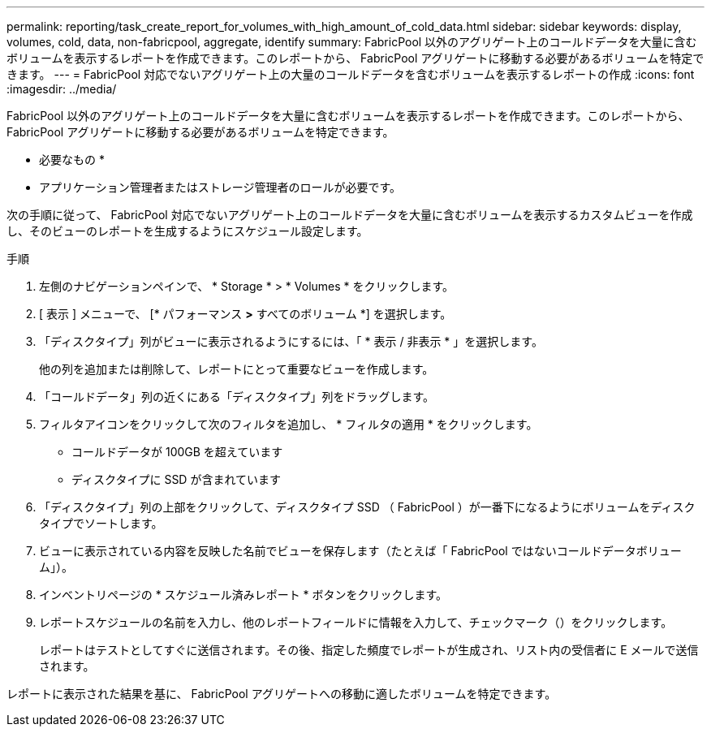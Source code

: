 ---
permalink: reporting/task_create_report_for_volumes_with_high_amount_of_cold_data.html 
sidebar: sidebar 
keywords: display, volumes, cold, data, non-fabricpool, aggregate, identify 
summary: FabricPool 以外のアグリゲート上のコールドデータを大量に含むボリュームを表示するレポートを作成できます。このレポートから、 FabricPool アグリゲートに移動する必要があるボリュームを特定できます。 
---
= FabricPool 対応でないアグリゲート上の大量のコールドデータを含むボリュームを表示するレポートの作成
:icons: font
:imagesdir: ../media/


[role="lead"]
FabricPool 以外のアグリゲート上のコールドデータを大量に含むボリュームを表示するレポートを作成できます。このレポートから、 FabricPool アグリゲートに移動する必要があるボリュームを特定できます。

* 必要なもの *

* アプリケーション管理者またはストレージ管理者のロールが必要です。


次の手順に従って、 FabricPool 対応でないアグリゲート上のコールドデータを大量に含むボリュームを表示するカスタムビューを作成し、そのビューのレポートを生成するようにスケジュール設定します。

.手順
. 左側のナビゲーションペインで、 * Storage * > * Volumes * をクリックします。
. [ 表示 ] メニューで、 [* パフォーマンス *>* すべてのボリューム *] を選択します。
. 「ディスクタイプ」列がビューに表示されるようにするには、「 * 表示 / 非表示 * 」を選択します。
+
他の列を追加または削除して、レポートにとって重要なビューを作成します。

. 「コールドデータ」列の近くにある「ディスクタイプ」列をドラッグします。
. フィルタアイコンをクリックして次のフィルタを追加し、 * フィルタの適用 * をクリックします。
+
** コールドデータが 100GB を超えています
** ディスクタイプに SSD が含まれています


. 「ディスクタイプ」列の上部をクリックして、ディスクタイプ SSD （ FabricPool ）が一番下になるようにボリュームをディスクタイプでソートします。
. ビューに表示されている内容を反映した名前でビューを保存します（たとえば「 FabricPool ではないコールドデータボリューム」）。
. インベントリページの * スケジュール済みレポート * ボタンをクリックします。
. レポートスケジュールの名前を入力し、他のレポートフィールドに情報を入力して、チェックマーク（image:../media/blue_check.gif[""]）をクリックします。
+
レポートはテストとしてすぐに送信されます。その後、指定した頻度でレポートが生成され、リスト内の受信者に E メールで送信されます。



レポートに表示された結果を基に、 FabricPool アグリゲートへの移動に適したボリュームを特定できます。
